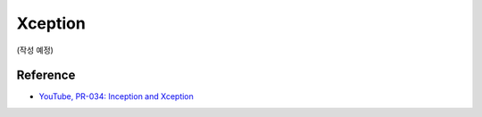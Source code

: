 =========
Xception
=========

(작성 예정)


Reference
==========

* `YouTube, PR-034: Inception and Xception <https://youtu.be/V0dLhyg5_Dw>`_
